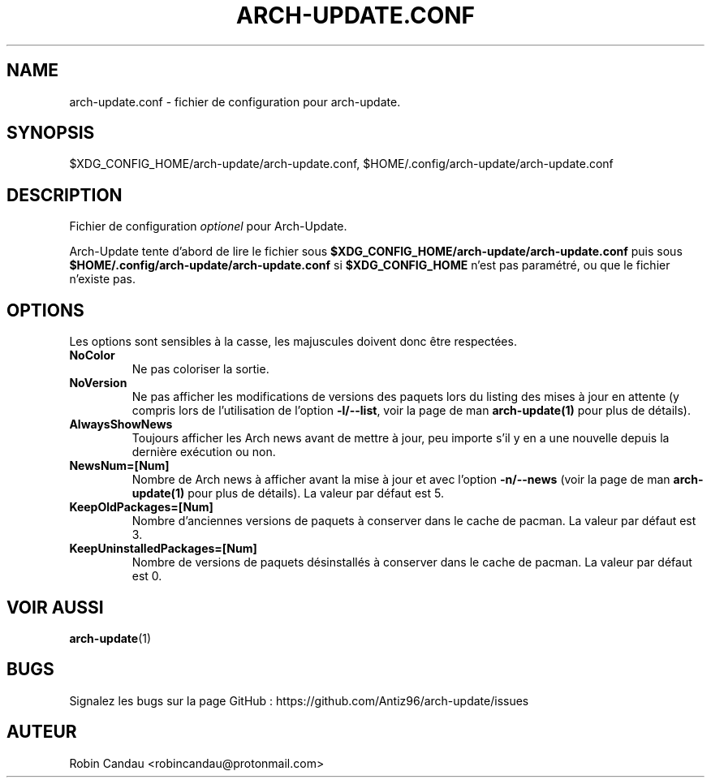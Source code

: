 .TH "ARCH-UPDATE.CONF" "5" "Mars 2024" "Arch-Update 1.12.1" "Manuel de Arch-Update"

.SH NAME
arch-update.conf \- fichier de configuration pour arch-update.

.SH SYNOPSIS
$XDG_CONFIG_HOME/arch-update/arch-update.conf, $HOME/.config/arch-update/arch-update.conf

.SH DESCRIPTION
.RI "Fichier de configuration " "optionel " "pour Arch-Update."

.RB "Arch-Update tente d'abord de lire le fichier sous " "$XDG_CONFIG_HOME/arch-update/arch-update.conf " "puis sous " "$HOME/.config/arch-update/arch-update.conf " "si " "$XDG_CONFIG_HOME " "n'est pas paramétré, ou que le fichier n'existe pas."

.SH OPTIONS
.PP
Les options sont sensibles à la casse, les majuscules doivent donc être respectées.

.PP

.TP
.B NoColor
Ne pas coloriser la sortie.

.TP
.B NoVersion
.RB "Ne pas afficher les modifications de versions des paquets lors du listing des mises à jour en attente (y compris lors de l'utilisation de l'option " "-l/--list" ", voir la page de man " "arch-update(1) " "pour plus de détails)."

.TP
.B AlwaysShowNews
Toujours afficher les Arch news avant de mettre à jour, peu importe s'il y en a une nouvelle depuis la dernière exécution ou non.

.TP
.B NewsNum=[Num]
.RB "Nombre de Arch news à afficher avant la mise à jour et avec l'option " "-n/--news " "(voir la page de man " "arch-update(1) " "pour plus de détails). La valeur par défaut est 5."

.TP
.B KeepOldPackages=[Num]
Nombre d'anciennes versions de paquets à conserver dans le cache de pacman. La valeur par défaut est 3.

.TP
.B KeepUninstalledPackages=[Num]
Nombre de versions de paquets désinstallés à conserver dans le cache de pacman. La valeur par défaut est 0.

.SH VOIR AUSSI
.BR arch-update (1)

.SH BUGS
Signalez les bugs sur la page GitHub : https://github.com/Antiz96/arch-update/issues

.SH AUTEUR
Robin Candau <robincandau@protonmail.com>
